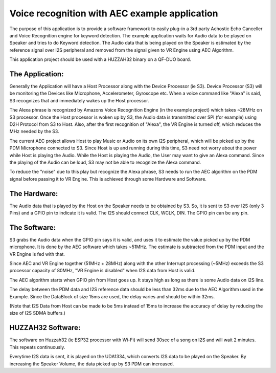 Voice recognition with AEC example application
==============================================

The purpose of this application is to provide a software framework to
easily plug-in a 3rd party Achostic Echo Canceller and Voice Recognition
engine for keyword detection. The example application waits for Audio
data to be played on Speaker and tries to do Keyword detection.
The Audio data that is being played on the Speaker is estimated by
the reference signal over I2S peripheral and removed from the signal
given to VR Engine using AEC Algorithm.

This application project should be used with a HUZZAH32 binary on a 
QF-DUO board.

The Application:
----------------

Generally the Application will have a Host Processor along with the Device
Processor (ie S3). Device Processor (S3) will be monitoring the Devices like
Microphone, Accelerometer, Gyroscope etc. When a voice command like "Alexa"
is said, S3 recognizes that and immediately wakes up the Host processor.

The Alexa phrase is recognized by Amazons Voice Recognition Engine (in the
example project) which takes ~28MHz on S3 processor. Once the Host processor
is woken up by S3, the Audio data is transmitted over SPI (for example) using
D2H Protocol from S3 to Host. Also, after the first recognition of "Alexa",
the VR Engine is turned off, which reduces the MHz needed by the S3.

The current AEC project allows Host to play Music or Audio on its own I2S 
peripheral, which will be picked up by the PDM Microphone connected to S3.
Since Host is up and running during this time, S3 need not worry about the
power while Host is playing the Audio. While the Host is playing the Audio,
the User may want to give an Alexa command. Since the playing of the Audio
can be loud, S3 may not be able to recognize the Alexa command.

To reduce the "noise" due to this play but recognize the Alexa phrase, S3
needs to run the AEC algorithm on the PDM signal before passing it to VR 
Engine. This is achieved through some Hardware and Software.

The Hardware:
-------------

The Audio data that is played by the Host on the Speaker needs to be obtained
by S3. So, it is sent to S3 over I2S (only 3 Pins) and a GPIO pin to indicate
it is valid. The I2S should connect CLK, WCLK, DIN. The GPIO pin can be any pin.

The Software:
-------------

S3 grabs the Audio data when the GPIO pin says it is valid, and uses it
to estimate the value picked up by the PDM microphone. It is done by the AEC
software which takes ~51MHz. The estimate is subtracted from the PDM input
and the VR Engine is fed with that.

Since AEC and VR Engine together (51MHz + 28MHz) along with the other Interrupt
processing (~5MHz) exceeds the S3 processor capacity of 80MHz, "VR Engine is
disabled" when I2S data from Host is valid.

The AEC algorithm starts when GPIO pin from  Host goes up. It stays high
as long as there is some Audio data on I2S line.

The delay between the PDM data and I2S reference data should be less than 32ms
due to the AEC Algorithm used in the Example. Since the DataBlock of size 15ms 
are used, the delay varies and should be within 32ms.

(Note that I2S Data from Host can be made to be 5ms instead of 15ms to increase
the accuracy of delay by reducing the size of I2S SDMA buffers.)


HUZZAH32 Software:
------------------

The software on Huzzah32 (ie ESP32 processor with Wi-Fi) will send 30sec of 
a song on I2S and will wait 2 minutes. This repeats continuously.

Everytime I2S data is sent, it is played on the UDA1334, which converts I2S data
to be played on the Speaker. By increasing the Speaker Volume, the data picked up
by S3 PDM can increased.





